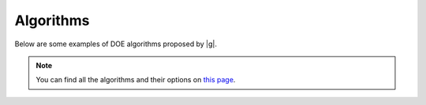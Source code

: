 ..
   Copyright 2021 IRT Saint Exupéry, https://www.irt-saintexupery.com

   This work is licensed under the Creative Commons Attribution-ShareAlike 4.0
   International License. To view a copy of this license, visit
   http://creativecommons.org/licenses/by-sa/4.0/ or send a letter to Creative
   Commons, PO Box 1866, Mountain View, CA 94042, USA.

Algorithms
~~~~~~~~~~

Below are some examples of DOE algorithms proposed by |g|.

.. note::

   You can find all the algorithms and their options
   on `this page <https://gemseo.readthedocs.io/en/stable/algorithms/doe_algos.html>`__.
